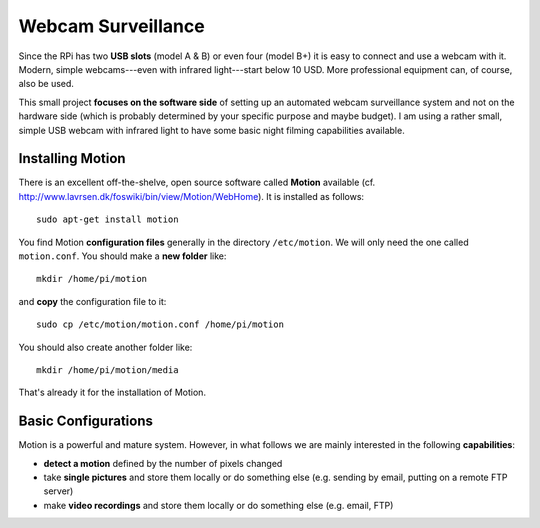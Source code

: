 
.. _webcam:

Webcam Surveillance
---------------------

Since the RPi has two **USB slots** (model A & B) or even four (model B+) it is easy to connect and use a webcam with it. Modern, simple webcams---even with infrared light---start below 10 USD. More professional equipment can, of course, also be used.

This small project **focuses on the software side** of setting up an automated webcam surveillance system and not on the hardware side (which is probably determined by your specific purpose and maybe budget). I am using a rather small, simple USB webcam with infrared light to have some basic night filming capabilities available.


Installing Motion
~~~~~~~~~~~~~~~~~~~~

There is an excellent off-the-shelve, open source software called **Motion** available (cf. http://www.lavrsen.dk/foswiki/bin/view/Motion/WebHome). It is installed as follows::

    sudo apt-get install motion

You find Motion **configuration files** generally in the directory ``/etc/motion``. We will only need the one called ``motion.conf``. You should make a **new folder** like::

    mkdir /home/pi/motion

and **copy** the configuration file to it::

    sudo cp /etc/motion/motion.conf /home/pi/motion

You should also create another folder like::

    mkdir /home/pi/motion/media

That's already it for the installation of Motion.


Basic Configurations
~~~~~~~~~~~~~~~~~~~~~~~~~

Motion is a powerful and mature system. However, in what follows we are mainly interested in the following **capabilities**:

* **detect a motion** defined by the number of pixels changed
* take **single pictures** and store them locally or do something else (e.g. sending by email, putting on a remote FTP server)
* make **video recordings** and store them locally or do something else (e.g. email, FTP)



